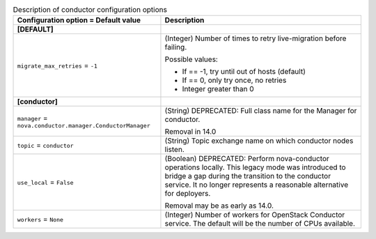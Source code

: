..
    Warning: Do not edit this file. It is automatically generated from the
    software project's code and your changes will be overwritten.

    The tool to generate this file lives in openstack-doc-tools repository.

    Please make any changes needed in the code, then run the
    autogenerate-config-doc tool from the openstack-doc-tools repository, or
    ask for help on the documentation mailing list, IRC channel or meeting.

.. _nova-conductor:

.. list-table:: Description of conductor configuration options
   :header-rows: 1
   :class: config-ref-table

   * - Configuration option = Default value
     - Description
   * - **[DEFAULT]**
     -
   * - ``migrate_max_retries`` = ``-1``
     - (Integer) Number of times to retry live-migration before failing.

       Possible values:

       * If == -1, try until out of hosts (default)

       * If == 0, only try once, no retries

       * Integer greater than 0
   * - **[conductor]**
     -
   * - ``manager`` = ``nova.conductor.manager.ConductorManager``
     - (String) DEPRECATED: Full class name for the Manager for conductor.

       Removal in 14.0
   * - ``topic`` = ``conductor``
     - (String) Topic exchange name on which conductor nodes listen.
   * - ``use_local`` = ``False``
     - (Boolean) DEPRECATED: Perform nova-conductor operations locally. This legacy mode was introduced to bridge a gap during the transition to the conductor service. It no longer represents a reasonable alternative for deployers.

       Removal may be as early as 14.0.
   * - ``workers`` = ``None``
     - (Integer) Number of workers for OpenStack Conductor service. The default will be the number of CPUs available.
